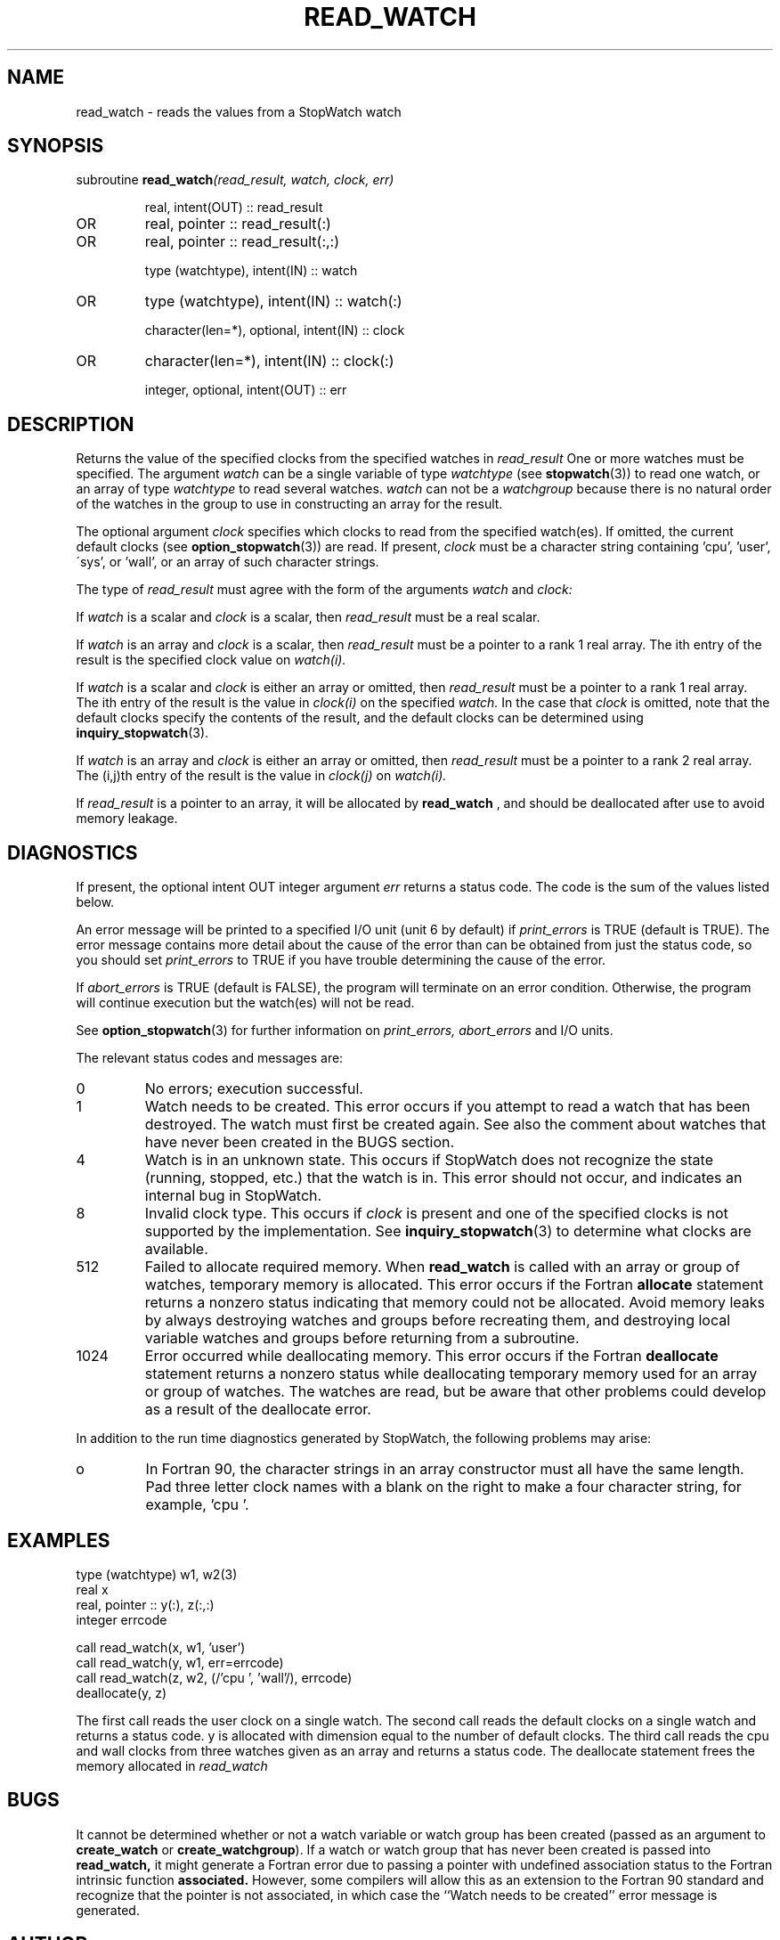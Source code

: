 .TH READ_WATCH 3 "January 3, 1997" "StopWatch 1.0" "STOPWATCH PROCEDURES"
.PD 0.0v


.SH NAME
read_watch - reads the values from a StopWatch watch

.SH SYNOPSIS
subroutine
.BI "read_watch" "(read_result, watch, clock, err)"


.IP
real, intent(OUT) ::  read_result
.IP OR
real, pointer ::  read_result(:)
.IP OR
real, pointer ::  read_result(:,:)


.IP
type (watchtype), intent(IN) ::  watch
.IP OR
type (watchtype), intent(IN) ::  watch(:)


.IP
character(len=*), optional, intent(IN) ::  clock
.IP OR
character(len=*), intent(IN) ::  clock(:)


.IP
integer, optional, intent(OUT) ::  err


.SH DESCRIPTION
Returns the value of the specified clocks from the
specified watches in
.I read_result
.
One or more watches must be specified.  The argument
.I watch
can be a single variable of type
.I watchtype
(see
.BR "stopwatch" "(3))"
to read one watch, or an array of type
.I watchtype
to read several watches.
.I watch
can not be a
.I watchgroup
because there is no natural order of the watches in the
group to use in constructing an array for the result.

The optional argument
.I clock
specifies which clocks to read from the specified
watch(es).  If omitted, the current default clocks (see
.BR "option_stopwatch" "(3))"
are read.  If present,
.I clock
must be a character string containing 'cpu', 'user',
\'sys', or 'wall', or an array of such character
strings.

The type of
.I read_result
must agree with the form of the arguments
.I watch
and
.I clock:


If
.I watch
is a scalar and
.I clock
is a scalar, then
.I read_result
must be a real scalar.

If
.I watch
is an array and
.I clock
is a scalar, then
.I read_result
must be a pointer to a rank 1 real array.  The ith
entry of the result is the specified clock value on
.I watch(i).


If
.I watch
is a scalar and
.I clock
is either an array or omitted, then
.I read_result
must be a pointer to a rank 1 real array.  The ith
entry of the result is the value in
.I clock(i)
on the specified
.I watch.
In the case that
.I clock
is omitted, note that the default clocks specify the
contents of the result, and the default clocks can be
determined using
.BR "inquiry_stopwatch" "(3)."


If
.I watch
is an array and
.I clock
is either an array or omitted, then
.I read_result
must be a pointer to a rank 2 real array.  The (i,j)th
entry of the result is the value in
.I clock(j)
on
.I watch(i).


If
.I read_result
is a pointer to an array, it will be allocated by
.B read_watch
, and should be deallocated after use to avoid memory
leakage.

.SH DIAGNOSTICS
If present, the optional intent OUT integer argument
.I err
returns a status code.  The code is the sum of the
values listed below.

An error message will be printed to a specified I/O
unit (unit 6 by default) if
.I print_errors
is TRUE (default is TRUE). The error message contains
more detail about the cause of the error than can be
obtained from just the status code, so you should set
.I print_errors
to TRUE if you have trouble determining the cause of
the error.

If
.I abort_errors
is TRUE (default is FALSE), the program will terminate
on an error condition.  Otherwise, the program will
continue execution but the watch(es) will not be read.

See
.BR "option_stopwatch" "(3)"
for further information on
.I print_errors, abort_errors
and I/O units.

The relevant status codes and messages are:


.IP 0
No errors; execution successful.


.IP 1
Watch needs to be created.  This error occurs if you
attempt to read a watch that has been destroyed.  The
watch must first be created again.  See also the
comment about watches that have never been created in
the BUGS section.


.IP 4
Watch is in an unknown state.  This occurs if StopWatch
does not recognize the state (running, stopped, etc.)
that the watch is in.  This error should not occur, and
indicates an internal bug in StopWatch.


.IP 8
Invalid clock type.  This occurs if
.I clock
is present and one of the specified clocks is not
supported by the implementation.  See
.BR "inquiry_stopwatch" "(3)"
to determine what clocks are available.


.IP 512
Failed to allocate required memory.  When
.B read_watch
is called with an array or group of watches, temporary
memory is allocated.  This error occurs if the Fortran
.B allocate
statement returns a nonzero status indicating that
memory could not be allocated.  Avoid memory leaks by
always destroying watches and groups before recreating
them, and destroying local variable watches and groups
before returning from a subroutine.


.IP 1024
Error occurred while deallocating memory.  This error
occurs if the Fortran
.B deallocate
statement returns a nonzero status while deallocating
temporary memory used for an array or group of watches.
The watches are read, but be aware that other problems
could develop as a result of the deallocate error.


.LP

In addition to the run time diagnostics generated by
StopWatch, the following problems may arise:


.IP o
In Fortran 90, the character strings in an array
constructor must all have the same length.  Pad three
letter clock names with a blank on the right to make a
four character string, for example, 'cpu '.


.SH EXAMPLES
type (watchtype) w1, w2(3)
.br
real x
.br
real, pointer ::  y(:), z(:,:)
.br
integer errcode

call read_watch(x, w1, 'user')
.br
call read_watch(y, w1, err=errcode)
.br
call read_watch(z, w2, (/'cpu ', 'wall'/), errcode)
.br
deallocate(y, z)

The first call reads the user clock on a single watch.
The second call reads the default clocks on a single
watch and returns a status code.  y is allocated with
dimension equal to the number of default clocks.  The
third call reads the cpu and wall clocks from three
watches given as an array and returns a status code.
The deallocate statement frees the memory allocated in
.I read_watch
.

.SH BUGS
It cannot be determined whether or not a watch variable
or watch group has been created (passed as an argument
to
.B create_watch
or
.BR "create_watchgroup" ")."
If a watch or watch group that has never been created
is passed into
.B read_watch,
it might generate a Fortran error due to passing a
pointer with undefined association status to the
Fortran intrinsic function
.B associated.
However, some compilers will allow this as an extension
to the Fortran 90 standard and recognize that the
pointer is not associated, in which case the ``Watch
needs to be created'' error message is generated.

.SH AUTHOR
William F. Mitchell, william.mitchell@nist.gov
.br
National Institute of Standards and Technology


.SH SEE ALSO
stopwatch(3), create_watchgroup(3), create_watch(3),
destroy_watchgroup(3), destroy_watch(3),
end_pause_watch(3), inquiry_stopwatch(3),
join_watchgroup(3), leave_watchgroup(3),
option_stopwatch(3), pause_watch(3), print_watch(3),
reset_watch(3), start_watch(3), stop_watch(3)
